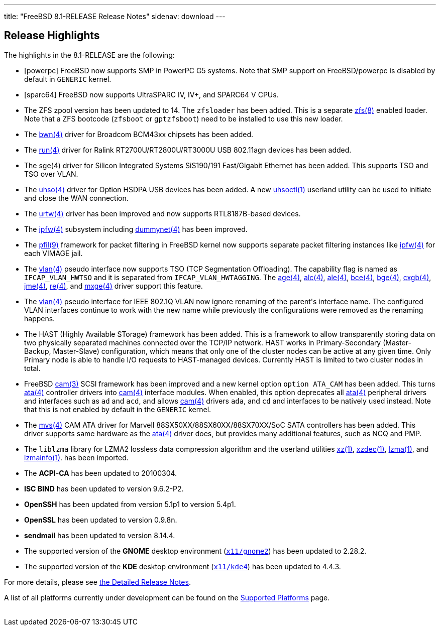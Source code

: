 ---
title: "FreeBSD 8.1-RELEASE Release Notes"
sidenav: download
---

++++


  <h2>Release Highlights</h2>

  <p>The highlights in the 8.1-RELEASE are the following:</p>

  <ul>
    <li><p>[powerpc] FreeBSD now supports SMP in PowerPC G5
	systems. Note that SMP support on FreeBSD/powerpc is disabled by
	default in <tt class="FILENAME">GENERIC</tt> kernel.</p></li>

    <li><p>[sparc64] FreeBSD now supports UltraSPARC IV, IV+, and
	SPARC64 V CPUs.</p></li>

    <li><p>The ZFS zpool version has been updated to 14.  The <tt class="FILENAME">zfsloader</tt> has been added. This is a
	separate <a href="http://www.FreeBSD.org/cgi/man.cgi?query=zfs&amp;sektion=8&amp;manpath=FreeBSD+8.1-RELEASE" shape="rect">
	  <span class="CITEREFENTRY"><span class="REFENTRYTITLE">zfs</span>(8)</span></a> enabled
	loader. Note that a ZFS bootcode (<tt class="FILENAME">zfsboot</tt> or <tt class="FILENAME">gptzfsboot</tt>) need to be installed to use
	this new loader.</p></li>

    <li><p>The <a href="http://www.FreeBSD.org/cgi/man.cgi?query=bwn&amp;sektion=4&amp;manpath=FreeBSD+8.1-RELEASE" shape="rect">
	  <span class="CITEREFENTRY"><span class="REFENTRYTITLE">bwn</span>(4)</span></a> driver for
	Broadcom BCM43xx chipsets has been added.</p></li>

    <li><p>The <a href="http://www.FreeBSD.org/cgi/man.cgi?query=run&amp;sektion=4&amp;manpath=FreeBSD+8.1-RELEASE" shape="rect">
	  <span class="CITEREFENTRY"><span class="REFENTRYTITLE">run</span>(4)</span></a> driver for
	Ralink RT2700U/RT2800U/RT3000U USB 802.11agn devices has
	been added.</p></li>

    <li><p>The sge(4) driver for Silicon Integrated Systems SiS190/191
	Fast/Gigabit Ethernet has been added. This supports TSO and
	TSO over VLAN.</p></li>

    <li><p>The <a href="http://www.FreeBSD.org/cgi/man.cgi?query=uhso&amp;sektion=4&amp;manpath=FreeBSD+8.1-RELEASE" shape="rect">
	  <span class="CITEREFENTRY"><span class="REFENTRYTITLE">uhso</span>(4)</span></a> driver for
	Option HSDPA USB devices has been added. A new <a href="http://www.FreeBSD.org/cgi/man.cgi?query=uhsoctl&amp;sektion=1&amp;manpath=FreeBSD+8.1-RELEASE" shape="rect">
	<span class="CITEREFENTRY"><span class="REFENTRYTITLE">uhsoctl</span>(1)</span></a> userland
	utility can be used to initiate and close the WAN
	connection.</p></li>

    <li><p>The <a href="http://www.FreeBSD.org/cgi/man.cgi?query=urtw&amp;sektion=4&amp;manpath=FreeBSD+8.1-RELEASE" shape="rect">
	  <span class="CITEREFENTRY"><span class="REFENTRYTITLE">urtw</span>(4)</span></a> driver has
	been improved and now supports RTL8187B-based
	devices.</p></li>

    <li><p>The <a href="http://www.FreeBSD.org/cgi/man.cgi?query=ipfw&amp;sektion=4&amp;manpath=FreeBSD+8.1-RELEASE" shape="rect">
	  <span class="CITEREFENTRY"><span class="REFENTRYTITLE">ipfw</span>(4)</span></a> subsystem
	including <a href="http://www.FreeBSD.org/cgi/man.cgi?query=dummynet&amp;sektion=4&amp;manpath=FreeBSD+8.1-RELEASE" shape="rect">
	  <span class="CITEREFENTRY"><span class="REFENTRYTITLE">dummynet</span>(4)</span></a> has been
	improved.</p></li>

    <li><p>The <a href="http://www.FreeBSD.org/cgi/man.cgi?query=pfil&amp;sektion=9&amp;manpath=FreeBSD+8.1-RELEASE" shape="rect">
	  <span class="CITEREFENTRY"><span class="REFENTRYTITLE">pfil</span>(9)</span></a>
	framework for packet filtering in FreeBSD kernel now supports separate packet filtering
	instances like <a href="http://www.FreeBSD.org/cgi/man.cgi?query=ipfw&amp;sektion=4&amp;manpath=FreeBSD+8.1-RELEASE" shape="rect">
	  <span class="CITEREFENTRY"><span class="REFENTRYTITLE">ipfw</span>(4)</span></a> for each
	VIMAGE jail.</p></li>

    <li><p>The <a href="http://www.FreeBSD.org/cgi/man.cgi?query=vlan&amp;sektion=4&amp;manpath=FreeBSD+8.1-RELEASE" shape="rect">
	  <span class="CITEREFENTRY"><span class="REFENTRYTITLE">vlan</span>(4)</span></a> pseudo
	interface now supports TSO (TCP Segmentation Offloading). The capability flag is named as
	<code class="VARNAME">IFCAP_VLAN_HWTSO</code> and it is separated from <code class="VARNAME">IFCAP_VLAN_HWTAGGING</code>. The <a href="http://www.FreeBSD.org/cgi/man.cgi?query=age&amp;sektion=4&amp;manpath=FreeBSD+8.1-RELEASE" shape="rect">
	  <span class="CITEREFENTRY"><span class="REFENTRYTITLE">age</span>(4)</span></a>, <a href="http://www.FreeBSD.org/cgi/man.cgi?query=alc&amp;sektion=4&amp;manpath=FreeBSD+8.1-RELEASE" shape="rect">
	  <span class="CITEREFENTRY"><span class="REFENTRYTITLE">alc</span>(4)</span></a>, <a href="http://www.FreeBSD.org/cgi/man.cgi?query=ale&amp;sektion=4&amp;manpath=FreeBSD+8.1-RELEASE" shape="rect">
	  <span class="CITEREFENTRY"><span class="REFENTRYTITLE">ale</span>(4)</span></a>, <a href="http://www.FreeBSD.org/cgi/man.cgi?query=bce&amp;sektion=4&amp;manpath=FreeBSD+8.1-RELEASE" shape="rect">
	  <span class="CITEREFENTRY"><span class="REFENTRYTITLE">bce</span>(4)</span></a>, <a href="http://www.FreeBSD.org/cgi/man.cgi?query=bge&amp;sektion=4&amp;manpath=FreeBSD+8.1-RELEASE" shape="rect">
	  <span class="CITEREFENTRY"><span class="REFENTRYTITLE">bge</span>(4)</span></a>, <a href="http://www.FreeBSD.org/cgi/man.cgi?query=cxgb&amp;sektion=4&amp;manpath=FreeBSD+8.1-RELEASE" shape="rect">
	  <span class="CITEREFENTRY"><span class="REFENTRYTITLE">cxgb</span>(4)</span></a>, <a href="http://www.FreeBSD.org/cgi/man.cgi?query=jme&amp;sektion=4&amp;manpath=FreeBSD+8.1-RELEASE" shape="rect">
	  <span class="CITEREFENTRY"><span class="REFENTRYTITLE">jme</span>(4)</span></a>, <a href="http://www.FreeBSD.org/cgi/man.cgi?query=re&amp;sektion=4&amp;manpath=FreeBSD+8.1-RELEASE" shape="rect"><span class="CITEREFENTRY"><span class="REFENTRYTITLE">re</span>(4)</span></a>, and <a href="http://www.FreeBSD.org/cgi/man.cgi?query=mxge&amp;sektion=4&amp;manpath=FreeBSD+8.1-RELEASE" shape="rect">
	  <span class="CITEREFENTRY"><span class="REFENTRYTITLE">mxge</span>(4)</span></a> driver
	support this feature.</p></li>

    <li><p>The <a href="http://www.FreeBSD.org/cgi/man.cgi?query=vlan&amp;sektion=4&amp;manpath=FreeBSD+8.1-RELEASE" shape="rect">
	  <span class="CITEREFENTRY"><span class="REFENTRYTITLE">vlan</span>(4)</span></a> pseudo
	interface for IEEE 802.1Q VLAN now ignore renaming of the
	parent's interface name. The configured VLAN interfaces
	continue to work with the new name while previously the
	configurations were removed as the renaming happens.</p></li>

    <li><p>The HAST (Highly Available STorage) framework has been
	added.  This is a framework to allow transparently storing data
	on two physically separated machines connected over the TCP/IP
	network. HAST works in Primary-Secondary (Master-Backup,
	Master-Slave) configuration, which means that only one of the
	cluster nodes can be active at any given time. Only Primary node
	is able to handle I/O requests to HAST-managed
	devices. Currently HAST is limited to two cluster nodes in
	total.</p></li>

    <li><p>FreeBSD <a href="http://www.FreeBSD.org/cgi/man.cgi?query=cam&amp;sektion=3&amp;manpath=FreeBSD+8.1-RELEASE" shape="rect">
	  <span class="CITEREFENTRY"><span class="REFENTRYTITLE">cam</span>(3)</span></a> SCSI
	framework has been improved and a new kernel option <code class="OPTION">option ATA_CAM</code> has been added. This
	turns <a href="http://www.FreeBSD.org/cgi/man.cgi?query=ata&amp;sektion=4&amp;manpath=FreeBSD+8.1-RELEASE" shape="rect">
	  <span class="CITEREFENTRY"><span class="REFENTRYTITLE">ata</span>(4)</span></a> controller
	drivers into <a href="http://www.FreeBSD.org/cgi/man.cgi?query=cam&amp;sektion=4&amp;manpath=FreeBSD+8.1-RELEASE" shape="rect">
	  <span class="CITEREFENTRY"><span class="REFENTRYTITLE">cam</span>(4)</span></a> interface
	modules. When enabled, this option deprecates all <a href="http://www.FreeBSD.org/cgi/man.cgi?query=ata&amp;sektion=4&amp;manpath=FreeBSD+8.1-RELEASE" shape="rect">
	  <span class="CITEREFENTRY"><span class="REFENTRYTITLE">ata</span>(4)</span></a> peripheral
	drivers and interfaces such as <tt class="FILENAME">ad</tt>
	and <tt class="FILENAME">acd</tt>, and allows <a href="http://www.FreeBSD.org/cgi/man.cgi?query=cam&amp;sektion=4&amp;manpath=FreeBSD+8.1-RELEASE" shape="rect">
	  <span class="CITEREFENTRY"><span class="REFENTRYTITLE">cam</span>(4)</span></a> drivers <tt class="FILENAME">ada</tt>, and <tt class="FILENAME">cd</tt>
	and interfaces to be natively used instead. Note that this
	is not enabled by default in the <tt class="FILENAME">GENERIC</tt> kernel.</p></li>

    <li><p>The <a href="http://www.FreeBSD.org/cgi/man.cgi?query=mvs&amp;sektion=4&amp;manpath=FreeBSD+8.1-RELEASE" shape="rect">
	  <span class="CITEREFENTRY"><span class="REFENTRYTITLE">mvs</span>(4)</span></a> CAM ATA
	  driver for Marvell 88SX50XX/88SX60XX/88SX70XX/SoC SATA
	  controllers has been added. This driver supports same
	  hardware as the <a href="http://www.FreeBSD.org/cgi/man.cgi?query=ata&amp;sektion=4&amp;manpath=FreeBSD+8.1-RELEASE" shape="rect">
	  <span class="CITEREFENTRY"><span class="REFENTRYTITLE">ata</span>(4)</span></a> driver does,
	  but provides many additional features, such as NCQ and
	  PMP.</p></li>

    <li><p>The <tt class="FILENAME">liblzma</tt> library for LZMA2
	lossless data compression algorithm and the userland utilities
	<a href="http://www.FreeBSD.org/cgi/man.cgi?query=xz&amp;sektion=1&amp;manpath=FreeBSD+8.1-RELEASE" shape="rect"><span class="CITEREFENTRY"><span class="REFENTRYTITLE">xz</span>(1)</span></a>, <a href="http://www.FreeBSD.org/cgi/man.cgi?query=xzdec&amp;sektion=1&amp;manpath=FreeBSD+8.1-RELEASE" shape="rect">
	  <span class="CITEREFENTRY"><span class="REFENTRYTITLE">xzdec</span>(1)</span></a>, <a href="http://www.FreeBSD.org/cgi/man.cgi?query=lzma&amp;sektion=1&amp;manpath=FreeBSD+8.1-RELEASE" shape="rect">
	  <span class="CITEREFENTRY"><span class="REFENTRYTITLE">lzma</span>(1)</span></a>, and <a href="http://www.FreeBSD.org/cgi/man.cgi?query=lzmainfo&amp;sektion=1&amp;manpath=FreeBSD+8.1-RELEASE" shape="rect">
	  <span class="CITEREFENTRY"><span class="REFENTRYTITLE">lzmainfo</span>(1)</span></a>. has been
	imported.</p></li>

    <li><p>The <b class="APPLICATION">ACPI-CA</b> has been updated to
	20100304.</p></li>

    <li><p><b class="APPLICATION">ISC BIND</b> has been updated to
	version 9.6.2-P2.</p></li>

    <li><p><b class="APPLICATION">OpenSSH</b> has been updated from
	version 5.1p1 to version 5.4p1.</p></li>

    <li><p><b class="APPLICATION">OpenSSL</b> has been updated to
	version 0.9.8n.</p></li>

    <li><p><b class="APPLICATION">sendmail</b> has been updated to
	version 8.14.4.</p></li>

    <li><p>The supported version of the <b class="APPLICATION">GNOME</b> desktop environment (<a href="http://www.FreeBSD.org/cgi/url.cgi?ports/x11/gnome2/pkg-descr" shape="rect"><tt class="FILENAME">x11/gnome2</tt></a>) has been updated to
	2.28.2.</p></li>

    <li><p>The supported version of the <b class="APPLICATION">KDE</b>
	desktop environment (<a href="http://www.FreeBSD.org/cgi/url.cgi?ports/x11/kde4/pkg-descr" shape="rect"><tt class="FILENAME">x11/kde4</tt></a>) has been updated to
	4.4.3.</p></li>
  </ul>

  <p>For more details, please see <a href="../relnotes-detailed/" shape="rect">the
    Detailed Release Notes</a>.</p>

  <p>A list of all platforms currently under development can be found
    on the <a href="../../../platforms/index.html" shape="rect">Supported
      Platforms</a> page.</p>

  </div>
          <br class="clearboth" />
        </div>
        
++++

